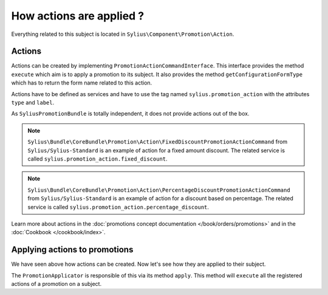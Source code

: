How actions are applied ?
=========================

Everything related to this subject is located in ``Sylius\Component\Promotion\Action``.

Actions
-------

Actions can be created by implementing ``PromotionActionCommandInterface``. This interface provides the method ``execute`` which aim is to apply a promotion to its subject. It also provides the method ``getConfigurationFormType`` which has to return the form name related to this action.

Actions have to be defined as services and have to use the tag named ``sylius.promotion_action`` with the attributes ``type`` and ``label``.

As ``SyliusPromotionBundle`` is totally independent, it does not provide actions out of the box.

.. note::

    ``Sylius\Bundle\CoreBundle\Promotion\Action\FixedDiscountPromotionActionCommand`` from ``Sylius/Sylius-Standard`` is an example of action for a fixed amount discount. The related service is called ``sylius.promotion_action.fixed_discount``.

.. note::

    ``Sylius\Bundle\CoreBundle\Promotion\Action\PercentageDiscountPromotionActionCommand`` from ``Sylius/Sylius-Standard`` is an example of action for a discount based on percentage. The related service is called  ``sylius.promotion_action.percentage_discount``.

Learn more about actions in the :doc:`promotions concept documentation </book/orders/promotions>` and in the :doc:`Cookbook </cookbook/index>`.

Applying actions to promotions
------------------------------

We have seen above how actions can be created. Now let's see how they are applied to their subject.

The ``PromotionApplicator`` is responsible of this via its method ``apply``. This method will ``execute`` all the registered actions of a promotion on a subject.
